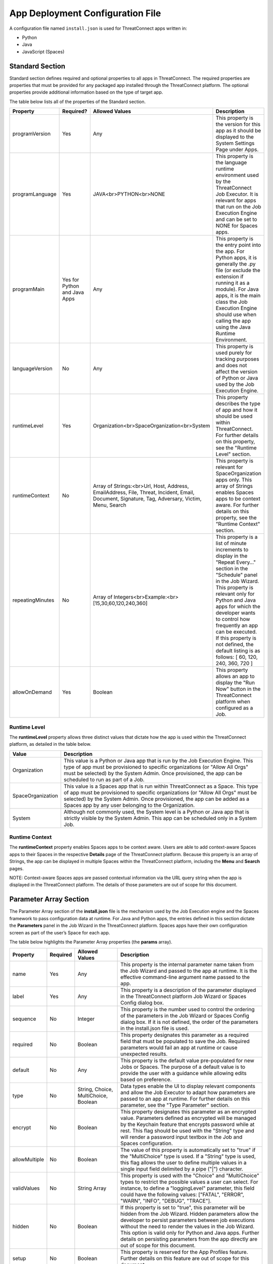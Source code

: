 App Deployment Configuration File
=============================

A configuration file named ``install.json`` is used for ThreatConnect
apps written in:

-  Python
-  Java
-  JavaScript (Spaces)

Standard Section
----------------

Standard section defines required and optional properties to all apps in
ThreatConnect. The required properties are properties that must be
provided for any packaged app installed through the ThreatConnect
platform. The optional properties provide additional information based
on the type of target app.

The table below lists all of the properties of the Standard section.

+------------------+------------------------------+-------------------------------------------------------------------------------------------------------------------------------------------------+--------------------------------------------------------------------------------------------------------------------------------------------------------------------------------------------------------------------------------------------------------------------------------------------------------------------------------------------------------------------------+
| Property         | Required?                    | Allowed Values                                                                                                                                  | Description                                                                                                                                                                                                                                                                                                                                                              |
+==================+==============================+=================================================================================================================================================+==========================================================================================================================================================================================================================================================================================================================================================================+
| programVersion   | Yes                          | Any                                                                                                                                             | This property is the version for this app as it should be displayed to the System Settings Page under Apps.                                                                                                                                                                                                                                                              |
+------------------+------------------------------+-------------------------------------------------------------------------------------------------------------------------------------------------+--------------------------------------------------------------------------------------------------------------------------------------------------------------------------------------------------------------------------------------------------------------------------------------------------------------------------------------------------------------------------+
| programLanguage  | Yes                          | JAVA<br>PYTHON<br>NONE                                                                                                                          | This property is the language runtime environment used by the ThreatConnect Job Executor. It is relevant for apps that run on the Job Execution Engine and can be set to NONE for Spaces apps.                                                                                                                                                                           |
+------------------+------------------------------+-------------------------------------------------------------------------------------------------------------------------------------------------+--------------------------------------------------------------------------------------------------------------------------------------------------------------------------------------------------------------------------------------------------------------------------------------------------------------------------------------------------------------------------+
| programMain      | Yes for Python and Java Apps | Any                                                                                                                                             | This property is the entry point into the app. For Python apps, it is generally the .py file (or exclude the extension if running it as a module). For Java apps, it is the main class the Job Execution Engine should use when calling the app using the Java Runtime Environment.                                                                                      |
+------------------+------------------------------+-------------------------------------------------------------------------------------------------------------------------------------------------+--------------------------------------------------------------------------------------------------------------------------------------------------------------------------------------------------------------------------------------------------------------------------------------------------------------------------------------------------------------------------+
| languageVersion  | No                           | Any                                                                                                                                             | This property is used purely for tracking purposes and does not affect the version of Python or Java used by the Job Execution Engine.                                                                                                                                                                                                                                   |
+------------------+------------------------------+-------------------------------------------------------------------------------------------------------------------------------------------------+--------------------------------------------------------------------------------------------------------------------------------------------------------------------------------------------------------------------------------------------------------------------------------------------------------------------------------------------------------------------------+
| runtimeLevel     | Yes                          | Organization<br>SpaceOrganization<br>System                                                                                                     | This property describes the type of app and how it should be used within ThreatConnect. For further details on this property, see the "Runtime Level" section.                                                                                                                                                                                                           |
+------------------+------------------------------+-------------------------------------------------------------------------------------------------------------------------------------------------+--------------------------------------------------------------------------------------------------------------------------------------------------------------------------------------------------------------------------------------------------------------------------------------------------------------------------------------------------------------------------+
| runtimeContext   | No                           | Array of Strings:<br>Url, Host, Address, EmailAddress, File, Threat, Incident, Email, Document, Signature, Tag, Adversary, Victim, Menu, Search | This property is relevant for SpaceOrganization apps only. This array of Strings enables Spaces apps to be context aware. For further details on this property, see the "Runtime Context" section.                                                                                                                                                                       |
+------------------+------------------------------+-------------------------------------------------------------------------------------------------------------------------------------------------+--------------------------------------------------------------------------------------------------------------------------------------------------------------------------------------------------------------------------------------------------------------------------------------------------------------------------------------------------------------------------+
| repeatingMinutes | No                           | Array of Integers<br>Example:<br>[15,30,60,120,240,360]                                                                                         | This property is a list of minute increments to display in the "Repeat Every…" section in the "Schedule" panel in the Job Wizard. This property is relevant only for Python and Java apps for which the developer wants to control how frequently an app can be executed. If this property is not defined, the default listing is as follows: [ 60, 120, 240, 360, 720 ] |
+------------------+------------------------------+-------------------------------------------------------------------------------------------------------------------------------------------------+--------------------------------------------------------------------------------------------------------------------------------------------------------------------------------------------------------------------------------------------------------------------------------------------------------------------------------------------------------------------------+
| allowOnDemand    | Yes                          | Boolean                                                                                                                                         | This property allows an app to display the "Run Now" button in the ThreatConnect platform when configured as a Job.                                                                                                                                                                                                                                                      |
+------------------+------------------------------+-------------------------------------------------------------------------------------------------------------------------------------------------+--------------------------------------------------------------------------------------------------------------------------------------------------------------------------------------------------------------------------------------------------------------------------------------------------------------------------------------------------------------------------+

Runtime Level
~~~~~~~~~~~~~

The **runtimeLevel** property allows three distinct values that dictate
how the app is used within the ThreatConnect platform, as detailed in
the table below.

+-------------------+------------------------------------------------------------------------------------------------------------------------------------------------------------------------------------------------------------------------------------------------------------------------------------------------------+
| Value             | Description                                                                                                                                                                                                                                                                                          |
+===================+======================================================================================================================================================================================================================================================================================================+
| Organization      | This value is a Python or Java app that is run by the Job Execution Engine. This type of app must be provisioned to specific organizations (or "Allow All Orgs" must be selected) by the System Admin. Once provisioned, the app can be scheduled to run as part of a Job.                           |
+-------------------+------------------------------------------------------------------------------------------------------------------------------------------------------------------------------------------------------------------------------------------------------------------------------------------------------+
| SpaceOrganization | This value is a Spaces app that is run within ThreatConnect as a Space. This type of app must be provisioned to specific organizations (or "Allow All Orgs" must be selected) by the System Admin. Once provisioned, the app can be added as a Spaces app by any user belonging to the Organization. |
+-------------------+------------------------------------------------------------------------------------------------------------------------------------------------------------------------------------------------------------------------------------------------------------------------------------------------------+
| System            | Although not commonly used, the System level is a Python or Java app that is strictly visible by the System Admin. This app can be scheduled only in a System Job.                                                                                                                                   |
+-------------------+------------------------------------------------------------------------------------------------------------------------------------------------------------------------------------------------------------------------------------------------------------------------------------------------------+

Runtime Context
~~~~~~~~~~~~~~~

The **runtimeContext** property enables Spaces apps to be context aware.
Users are able to add context-aware Spaces apps to their Spaces in the
respective **Details** page of the ThreatConnect platform. Because this
property is an array of Strings, the app can be displayed in multiple
Spaces within the ThreatConnect platform, including the **Menu** and
**Search** pages.

NOTE: Context-aware Spaces apps are passed contextual information via
the URL query string when the app is displayed in the ThreatConnect
platform. The details of those parameters are out of scope for this
document.

Parameter Array Section
-----------------------

The Parameter Array section of the **install.json** file is the
mechanism used by the Job Execution engine and the Spaces framework to
pass configuration data at runtime. For Java and Python apps, the
entries defined in this section dictate the **Parameters** panel in the
Job Wizard in the ThreatConnect platform. Spaces apps have their own
configuration screen as part of the user’s Space for each app.

The table below highlights the Parameter Array properties (the
**params** array).

+---------------+----------+--------------------------------------+------------------------------------------------------------------------------------------------------------------------------------------------------------------------------------------------------------------------------------------------------------------------------------------------------------------------------------------------------------------------------------------+
| Property      | Required | Allowed Values                       | Description                                                                                                                                                                                                                                                                                                                                                                              |
+===============+==========+======================================+==========================================================================================================================================================================================================================================================================================================================================================================================+
| name          | Yes      | Any                                  | This property is the internal parameter name taken from the Job Wizard and passed to the app at runtime. It is the effective command-line argument name passed to the app.                                                                                                                                                                                                               |
+---------------+----------+--------------------------------------+------------------------------------------------------------------------------------------------------------------------------------------------------------------------------------------------------------------------------------------------------------------------------------------------------------------------------------------------------------------------------------------+
| label         | Yes      | Any                                  | This property is a description of the parameter displayed in the ThreatConnect platform Job Wizard or Spaces Config dialog box.                                                                                                                                                                                                                                                          |
+---------------+----------+--------------------------------------+------------------------------------------------------------------------------------------------------------------------------------------------------------------------------------------------------------------------------------------------------------------------------------------------------------------------------------------------------------------------------------------+
| sequence      | No       | Integer                              | This property is the number used to control the ordering of the parameters in the Job Wizard or Spaces Config dialog box. If it is not defined, the order of the parameters in the install.json file is used.                                                                                                                                                                            |
+---------------+----------+--------------------------------------+------------------------------------------------------------------------------------------------------------------------------------------------------------------------------------------------------------------------------------------------------------------------------------------------------------------------------------------------------------------------------------------+
| required      | No       | Boolean                              | This property designates this parameter as a required field that must be populated to save the Job. Required parameters would fail an app at runtime or cause unexpected results.                                                                                                                                                                                                        |
+---------------+----------+--------------------------------------+------------------------------------------------------------------------------------------------------------------------------------------------------------------------------------------------------------------------------------------------------------------------------------------------------------------------------------------------------------------------------------------+
| default       | No       | Any                                  | This property is the default value pre-populated for new Jobs or Spaces. The purpose of a default value is to provide the user with a guidance while allowing edits based on preference.                                                                                                                                                                                                 |
+---------------+----------+--------------------------------------+------------------------------------------------------------------------------------------------------------------------------------------------------------------------------------------------------------------------------------------------------------------------------------------------------------------------------------------------------------------------------------------+
| type          | No       | String, Choice, MultiChoice, Boolean | Data types enable the UI to display relevant components and allow the Job Executor to adapt how parameters are passed to an app at runtime. For further details on this parameter, see the "Type Parameter" section.                                                                                                                                                                     |
+---------------+----------+--------------------------------------+------------------------------------------------------------------------------------------------------------------------------------------------------------------------------------------------------------------------------------------------------------------------------------------------------------------------------------------------------------------------------------------+
| encrypt       | No       | Boolean                              | This property designates this parameter as an encrypted value. Parameters defined as encrypted will be managed by the Keychain feature that encrypts password while at rest. This flag should be used with the "String" type and will render a password input textbox in the Job and Spaces configuration.                                                                               |
+---------------+----------+--------------------------------------+------------------------------------------------------------------------------------------------------------------------------------------------------------------------------------------------------------------------------------------------------------------------------------------------------------------------------------------------------------------------------------------+
| allowMultiple | No       | Boolean                              | The value of this property is automatically set to "true" if the "MultiChoice" type is used. If a "String" type is used, this flag allows the user to define multiple values in a single input field delimited by a pipe ("\|") character.                                                                                                                                               |
+---------------+----------+--------------------------------------+------------------------------------------------------------------------------------------------------------------------------------------------------------------------------------------------------------------------------------------------------------------------------------------------------------------------------------------------------------------------------------------+
| validValues   | No       | String Array                         | This property is used with the "Choice" and "MultiChoice" types to restrict the possible values a user can select. For instance, to define a "loggingLevel" parameter, this field could have the following values: ["FATAL", "ERROR", "WARN", "INFO", "DEBUG", "TRACE"].                                                                                                                 |
+---------------+----------+--------------------------------------+------------------------------------------------------------------------------------------------------------------------------------------------------------------------------------------------------------------------------------------------------------------------------------------------------------------------------------------------------------------------------------------+
| hidden        | No       | Boolean                              | If this property is set to "true", this parameter will be hidden from the Job Wizard. Hidden parameters allow the developer to persist parameters between job executions without the need to render the values in the Job Wizard. This option is valid only for Python and Java apps. Further details on persisting parameters from the app directly are out of scope for this document. |
+---------------+----------+--------------------------------------+------------------------------------------------------------------------------------------------------------------------------------------------------------------------------------------------------------------------------------------------------------------------------------------------------------------------------------------------------------------------------------------+
| setup         | No       | Boolean                              | This property is reserved for the App Profiles feature. Further details on this feature are out of scope for this document.                                                                                                                                                                                                                                                              |
+---------------+----------+--------------------------------------+------------------------------------------------------------------------------------------------------------------------------------------------------------------------------------------------------------------------------------------------------------------------------------------------------------------------------------------------------------------------------------------+

NOTE: In Python, parameters are called by using the "--param <value>"
syntax handled by the argparse library. For Java apps, the system
environment arguments are passed by using the "-Dparam=<value>" syntax.
Discussion of app argument parsing is out of scope for this document.

Type Parameter
~~~~~~~~~~~~~~

The **type** parameter serves a dual purpose in the ThreatConnect
platform, depending on the actual type defined. The table below lists
the available types and how they affect elements within the platform.

+-------------+------------------------------------------------------------------------------------------------------------------------------------------------------------------------------------------------------------------------------------------------------------------------------------------------------------------------------------------------------------------------------------------------------------------------------------------------------------------------------------------------------------------------------------------------------------------------------------------------------------------------------------------------------------------------------------+
| Type        | Description                                                                                                                                                                                                                                                                                                                                                                                                                                                                                                                                                                                                                                                                        |
+=============+====================================================================================================================================================================================================================================================================================================================================================================================================================================================================================================================================================================================================================================================================================+
| String      | This type renders an HTML Input textbox in the Job Wizard or Spaces configuration dialog box. This allows the user to enter free-form text as a parameter. Values are passed as a String to Python and Java apps.                                                                                                                                                                                                                                                                                                                                                                                                                                                                  |
+-------------+------------------------------------------------------------------------------------------------------------------------------------------------------------------------------------------------------------------------------------------------------------------------------------------------------------------------------------------------------------------------------------------------------------------------------------------------------------------------------------------------------------------------------------------------------------------------------------------------------------------------------------------------------------------------------------+
| Choice      | This type renders an HTML Select option in the Job Wizard or Spaces configuration dialog box. This allows the user to select predefined text values as a parameter. (See the description of the "validValues" string array property in 3.) Values are passed as a String to Python and Java apps.                                                                                                                                                                                                                                                                                                                                                                                  |
+-------------+------------------------------------------------------------------------------------------------------------------------------------------------------------------------------------------------------------------------------------------------------------------------------------------------------------------------------------------------------------------------------------------------------------------------------------------------------------------------------------------------------------------------------------------------------------------------------------------------------------------------------------------------------------------------------------+
| MultiChoice | This type renders an HTML Multi-Checkbox Select option in the Job Wizard or Spaces configuration dialog box. This allows the user to select multiple predefined text values as a parameter. (See the description of the "validValues" string array property in 3.) The same parameter is passed multiple times for a Python app. Python apps should use the argparse "action='append'" option to receive the parameters as an array. Java and Spaces apps will receive the parameter as a single value separated by a pipe character. Values are passed as a String to Python and Java apps. This selection must be used together with the "allowMultiple" flag defined as "true". |
+-------------+------------------------------------------------------------------------------------------------------------------------------------------------------------------------------------------------------------------------------------------------------------------------------------------------------------------------------------------------------------------------------------------------------------------------------------------------------------------------------------------------------------------------------------------------------------------------------------------------------------------------------------------------------------------------------------+
| Boolean     | This type renders an HTML Checkbox in the Job Wizard or Spaces configuration dialog box. This allows the user to turn on a flag as a parameter. Values are passed as a "--flag" style parameter to Python apps. (See the "action='store_true'" option in the argparse module.) Java and Spaces apps receive the actual Boolean value "true" or "false". These apps should parse the string to resolve the Boolean flag value.                                                                                                                                                                                                                                                      |
+-------------+------------------------------------------------------------------------------------------------------------------------------------------------------------------------------------------------------------------------------------------------------------------------------------------------------------------------------------------------------------------------------------------------------------------------------------------------------------------------------------------------------------------------------------------------------------------------------------------------------------------------------------------------------------------------------------+

Variable Expression
-------------------

The variable-expression feature enables developers to reference "$"
style variables in the **install.json** file and have the ThreatConnect
platform resolve the values when displayed in the Job Wizard or Spaces
configuration dialog box. The external-variables component can go one
step further by resolving the value at the time a Job executes. Variable
expressions are allowed only in the **params** section of the
**install.json** file.

Internal Variables
~~~~~~~~~~~~~~~~~~

Internal variables are predefined (reserved) variables that can be
explicitly declared in the **install.json** file. Apps declaring these
variables will direct the Job Wizard and Spaces configuration dialog box
to convert the variables into literal values. Internal variables should
be used only with the **Choice** and **MultiChoice** types. They should
be defined in the **validValues** property.

Example of a validValues parameter definition example:

.. code:: json

    {
       "name": "owner",
       "label": "Owner",
       "type": "choice",
       "validValues": ["${OWNERS}"]
    }

The variables listed in the table below are internal variables
understood by the ThreatConnect platform.

+------------+------------------+------------------------------------------------+-------------------------------------------------------------------------------------------------------------------------------------------------------------------------------------------------------------------------------------------------------------------------------------------------------------------------------------------------------------------------------------------------------------------------+
| Variable   | Resolves As Type | Example of Usage                               | Description                                                                                                                                                                                                                                                                                                                                                                                                             |
+============+==================+================================================+=========================================================================================================================================================================================================================================================================================================================================================================================================================+
| OWNERS     | String Array     | ["${OWNERS}"]                                  | The OWNERS variable resolves to the available owners to which the current user has access. Since this determination is dynamically resolved at runtime, the owners rendered depend on the user. This variable is useful when an app needs to have a defined owner passed as a parameter. The string value of the owner(s) is passed as an argument to the app.                                                          |
+------------+------------------+------------------------------------------------+-------------------------------------------------------------------------------------------------------------------------------------------------------------------------------------------------------------------------------------------------------------------------------------------------------------------------------------------------------------------------------------------------------------------------+
| ATTRIBUTES | String Array     | ["${ATTRIBUTES}"] or ["${ATTRIBUTES:<type>}"]  | The ATTRIBUTES variable resolves to attributes the current organization has available. This variable has a second, optional component, :<type>, that further refines the attributes resolved to the specific Indicator or Group type (for example: ["${ATTRIBUTES:Address}"]). The string value of the attribute(s) is passed as an argument to the app.                                                                |
+------------+------------------+------------------------------------------------+-------------------------------------------------------------------------------------------------------------------------------------------------------------------------------------------------------------------------------------------------------------------------------------------------------------------------------------------------------------------------------------------------------------------------+

When the $ATTRIBUTES internal variable is used with a :<type> suffix,
the types can be any of the Indicator, Group, Task, or Victim types in
the ThreatConnect platform: Address, Adversary, Campaign, Document,
Email, EmailAddress, File, Host, Incident, Signature, Task, Threat, and
URL.

External Variables
~~~~~~~~~~~~~~~~~~

External variables offer the user an additional level of convenience by
directing the Job Wizard and Spaces configuration dialog box to take
advantage of the Variables feature.

NOTE: The Variables feature in the ThreatConnect platform allows any
user to create variable key/value pairs. Once created, these values can
be selected by the user in the Job Wizard or Spaces configuration dialog
box to reduce the need to copy and paste keys and plain-text data.

Since the variable names are not known by the app developer, the generic
form of the variables is referenced instead in a **<level:type>**
format.

For instance, to allow the user to select one of their plain-text
variables from Organization and User levels, the **install.json** file
would reference them as follows:

.. code:: json

    "validValues": ["{USER:TEXT}", "${ORGANIZATION: TEXT}"]

The left-hand component of the variable is the level. The level can be
any of the options listed in the table below.

+--------------+---------------------------------------------------------------------------------------------------------------------------------------------+
| Level Option | Description                                                                                                                                 |
+==============+=============================================================================================================================================+
| User         | This option displays the list of the user’s variables in the Job Wizard or Spaces configuration dialog box.                                 |
+--------------+---------------------------------------------------------------------------------------------------------------------------------------------+
| Organization | This option displays the list of Organization variables available to the current user in the Job wizard or Spaces configuration dialog box. |
+--------------+---------------------------------------------------------------------------------------------------------------------------------------------+
| System       | This option displays the list of system variables available to the current user in the Job Wizard or Spaces configuration dialog box.       |
+--------------+---------------------------------------------------------------------------------------------------------------------------------------------+

Multiple external-variable expressions can be included in string array
form.

Example JSON File
-----------------

This section provides an example of an **install.json** file for a
Python app. The key elements are described with line-number references
in 8, below the example.

Example install.json file for a Python app:

.. code:: json

    {
     "programVersion": "1.0.0",
     "programLanguage": "PYTHON",
     "programMain": "auto_enrich",
     "languageVersion": "2.7",
     "runtimeLevel": "Organization",
     "allowOnDemand": true,
     "params": [{
      "name": "api_access_id",
      "label": "Local ThreatConnect API Access ID",
      "sequence": 1,
      "required": true,
      "validValues": ["${USER:TEXT}", "${ORGANIZATION:TEXT}"]
     }, {
      "name": "api_secret_key",
      "label": "Local ThreatConnect API Secret Key",
      "sequence": 2,
      "encrypt": true,
      "required": true,
      "validValues": ["${USER:KEYCHAIN}", "${ORGANIZATION:KEYCHAIN}"]
     }, {
      "name": "owner",
      "label": "Destination Owner",
      "sequence": 3,
      "required": true,
      "type": "choice",
      "validValues": ["${OWNERS}"]
     }, {
      "name": "remote_api_access_id",
      "label": "Remote ThreatConnect API Access ID",
      "sequence": 4,
      "required": true,
      "validValues": ["${USER:TEXT}", "${ORGANIZATION:TEXT}"]
     }, {
      "name": "remote_api_secret_key",
      "label": "Remote ThreatConnect API Secret Key",
      "sequence": 5,
      "encrypt": true,
      "required": true,
      "validValues": ["${USER:KEYCHAIN}", "${ORGANIZATION:KEYCHAIN}"]
     }, {
      "name": "remote_api_path",
      "label": "Remote ThreatConnect API Path",
      "sequence": 6,
      "required": true,
      "default": "https://api.threatconnect.com",
      "validValues": ["${USER:TEXT}", "${ORGANIZATION:TEXT}"]
     }, {
      "name": "remote_owner",
      "label": "Remote Owner",
      "sequence": 7,
      "required": true
     }, {
      "name": "apply_threat_assess_rating",
      "label": "Apply ThreatAssessRating from Remote Owner",
      "type": "Boolean",
      "sequence": 8
     }, {
      "name": "apply_rating",
      "label": "Apply Rating from Remote Owner if ThreatAssesRating
      is not Available ", "
      type " : "
      Boolean ", "
      sequence " : 9
     }, {
      "name": "apply_threat_assess_confidence",
      "label": "Apply ThreatAssessConfidence from Remote Owner",
      "type": "Boolean",
      "sequence": 10
     }, {
      "name": "apply_confidence",
      "label": "Apply Confidence from Remote Owner if
      ThreatAssessConfidence is not Available ", "
      type " : "
      Boolean ",
      "sequence": 11
     }, {
      "name": "apply_tags",
      "label": "Apply Tags from Remote Owner",
      "type": "Boolean",
      "sequence": 12
     }, {
      "name": "apply_auto_enrich_tag",
      "label": "Apply 'AutoEnriched' Tag",
      "type": "Boolean",
      "sequence": 13
     }, {
      "name": "apply_proxy_tc",
      "label": "Apply Proxy to Local API Connection",
      "type": "Boolean",
      "sequence": 14,
      "default": false
     }, {
      "name": "apply_proxy_ext",
      "label": "Apply Proxy to Remote API Connection",
      "type": "Boolean",
      "sequence": 15,
      "default": false
     }, {
      "name": "logging",
      "label": "Logging Level",
      "sequence": 16,
      "default": "info",
      "type": "choice",
      "validValues": ["debug", "info", "warning", "error", "critical"]
     }]
    }

+-------------+------------------------------------------------------------------------------------------------------------------------------------------------------------------------------------------------------------------------------------------------------------------------------------------------------------------------------------------------------------------------------------------------------------------------------------------------------------------------------------------------------------------------------------------------------------------------------------------------------------------------------------------------------------------------------------------------------------------------------------------------------+
| Line Number | Description                                                                                                                                                                                                                                                                                                                                                                                                                                                                                                                                                                                                                                                                                                                                          |
+=============+======================================================================================================================================================================================================================================================================================================================================================================================================================================================================================================================================================================================================================================================================================================================================================+
| 2           | The "programVersion" is 1.0.0. This value is rendered in the apps listing for System Administrators.                                                                                                                                                                                                                                                                                                                                                                                                                                                                                                                                                                                                                                                 |
+-------------+------------------------------------------------------------------------------------------------------------------------------------------------------------------------------------------------------------------------------------------------------------------------------------------------------------------------------------------------------------------------------------------------------------------------------------------------------------------------------------------------------------------------------------------------------------------------------------------------------------------------------------------------------------------------------------------------------------------------------------------------------+
| 4           | The "programMain" will direct the Job Executor to run this app as a main module.                                                                                                                                                                                                                                                                                                                                                                                                                                                                                                                                                                                                                                                                     |
+-------------+------------------------------------------------------------------------------------------------------------------------------------------------------------------------------------------------------------------------------------------------------------------------------------------------------------------------------------------------------------------------------------------------------------------------------------------------------------------------------------------------------------------------------------------------------------------------------------------------------------------------------------------------------------------------------------------------------------------------------------------------------+
| 6           | The "runtimeLevel" for this app is "Organization". This app will allow Jobs to be configured only for an Organization (assuming the System Admin has provisioned the Org).                                                                                                                                                                                                                                                                                                                                                                                                                                                                                                                                                                           |
+-------------+------------------------------------------------------------------------------------------------------------------------------------------------------------------------------------------------------------------------------------------------------------------------------------------------------------------------------------------------------------------------------------------------------------------------------------------------------------------------------------------------------------------------------------------------------------------------------------------------------------------------------------------------------------------------------------------------------------------------------------------------------+
| 8           | This line is the start of the "params" array. The contents in this array are purely for parameter definitions.                                                                                                                                                                                                                                                                                                                                                                                                                                                                                                                                                                                                                                       |
+-------------+------------------------------------------------------------------------------------------------------------------------------------------------------------------------------------------------------------------------------------------------------------------------------------------------------------------------------------------------------------------------------------------------------------------------------------------------------------------------------------------------------------------------------------------------------------------------------------------------------------------------------------------------------------------------------------------------------------------------------------------------------+
| 9–13        | This parameter describes the "api_access_id" argument for the app. The app will be passed an argument called "--api_access_id" at execution time. The label in the Job Wizard will be "Local ThreatConnect API Access ID". Since the sequence is defined as "1", this parameter will be the first parameter displayed in the Job Wizard. This parameter is required, and the user can benefit from User- and Organization-level plain-text variables, if defined. Otherwise, the user is allowed to enter free-form text (the default type if no variables are defined).                                                                                                                                                                             |
+-------------+------------------------------------------------------------------------------------------------------------------------------------------------------------------------------------------------------------------------------------------------------------------------------------------------------------------------------------------------------------------------------------------------------------------------------------------------------------------------------------------------------------------------------------------------------------------------------------------------------------------------------------------------------------------------------------------------------------------------------------------------------+
| 35–40       | This parameter describes the "remote_api_secret_key" argument for the app. The app will be passed an argument called "--remote_api_secret_key" at execution time. The label in the Job Wizard will be "Remote ThreatConnect API Secret Key". This parameter will be the 5th parameter in the Job Wizard "Parameters" panel. Since the parameter is set to "encrypt", the input field will be displayed as a password with a masked value. Encrypted parameters will also be stored in encrypted form in the database. At runtime, the decrypted password will be passed to the app. Finally, the user can benefit from User- and Organization-level keychain variables, if defined. Otherwise, the user is allowed to enter free-form password text. |
+-------------+------------------------------------------------------------------------------------------------------------------------------------------------------------------------------------------------------------------------------------------------------------------------------------------------------------------------------------------------------------------------------------------------------------------------------------------------------------------------------------------------------------------------------------------------------------------------------------------------------------------------------------------------------------------------------------------------------------------------------------------------------+
| 65–68       | This parameter describes the "apply_threat_assess_confidence" Boolean argument for the app. The app will be passed an argument called "--apply_threat_assess_confidence" at execution time only if the user selects this value in the Job Wizard. The Job Wizard will display a label called "Apply ThreatAssessRating from Remote Owner", along with a checkbox. The argparse style flag (without an argument) and the checkbox displayed in the Job Wizard are dictated by the "Boolean" type in the parameter definition. This parameter will be the 8th parameter in the Job Wizard "Parameters" panel.                                                                                                                                          |
+-------------+------------------------------------------------------------------------------------------------------------------------------------------------------------------------------------------------------------------------------------------------------------------------------------------------------------------------------------------------------------------------------------------------------------------------------------------------------------------------------------------------------------------------------------------------------------------------------------------------------------------------------------------------------------------------------------------------------------------------------------------------------+
| 98–103      | This parameter describes the "logging" argument for the app. The app will be passed a parameter named "--logging" with a string argument. The "Logging Level" label will be displayed in the Job Wizard. This parameter will be the 16th (and last) parameter in the Job Wizard parameter panel. The type for this parameter is "Choice", and the definition dictates that a valid value for this parameter is one of "debug", "info", "warning", "error", or "critical". The user will not be able to edit this drop-down list, and the default value for new Jobs will be logging level "info".                                                                                                                                                    |
+-------------+------------------------------------------------------------------------------------------------------------------------------------------------------------------------------------------------------------------------------------------------------------------------------------------------------------------------------------------------------------------------------------------------------------------------------------------------------------------------------------------------------------------------------------------------------------------------------------------------------------------------------------------------------------------------------------------------------------------------------------------------------+
